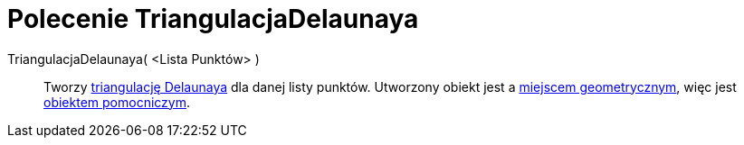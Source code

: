 = Polecenie TriangulacjaDelaunaya
:page-en: commands/DelaunayTriangulation
ifdef::env-github[:imagesdir: /en/modules/ROOT/assets/images]

TriangulacjaDelaunaya( <Lista Punktów> )::
  Tworzy https://pl.wikipedia.org/wiki/Triangulacja_Delone[triangulację Delaunaya] dla danej listy punktów. Utworzony
  obiekt jest a xref:/commands/MiejsceGeometryczne.adoc[miejscem geometrycznym], więc jest xref:/Obiekty_Swobodne_Zależne_i_Pomocnicze.adoc[obiektem pomocniczym].
